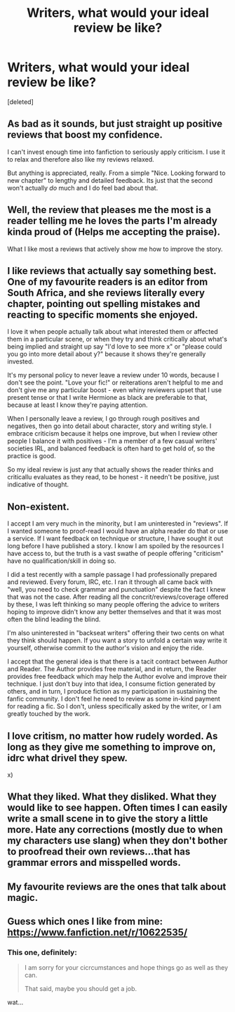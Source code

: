 #+TITLE: Writers, what would your ideal review be like?

* Writers, what would your ideal review be like?
:PROPERTIES:
:Score: 9
:DateUnix: 1485670337.0
:DateShort: 2017-Jan-29
:FlairText: Discussion
:END:
[deleted]


** As bad as it sounds, but just straight up positive reviews that boost my confidence.

I can't invest enough time into fanfiction to seriously apply criticism. I use it to relax and therefore also like my reviews relaxed.

But anything is appreciated, really. From a simple "Nice. Looking forward to new chapter" to lengthy and detailed feedback. Its just that the second won't actually /do/ much and I do feel bad about that.
:PROPERTIES:
:Author: UndeadBBQ
:Score: 9
:DateUnix: 1485683640.0
:DateShort: 2017-Jan-29
:END:


** Well, the review that pleases me the most is a reader telling me he loves the parts I'm already kinda proud of (Helps me accepting the praise).

What I like most a reviews that actively show me how to improve the story.
:PROPERTIES:
:Author: fflai
:Score: 7
:DateUnix: 1485671132.0
:DateShort: 2017-Jan-29
:END:


** I like reviews that actually say something best. One of my favourite readers is an editor from South Africa, and she reviews literally every chapter, pointing out spelling mistakes and reacting to specific moments she enjoyed.

I love it when people actually talk about what interested them or affected them in a particular scene, or when they try and think critically about what's being implied and straight up say "I'd love to see more x" or "please could you go into more detail about y?" because it shows they're generally invested.

It's my personal policy to never leave a review under 10 words, because I don't see the point. "Love your fic!" or reiterations aren't helpful to me and don't give me any particular boost - even whiny reviewers upset that I use present tense or that I write Hermione as black are preferable to that, because at least I know they're paying attention.

When I personally leave a review, I go through rough positives and negatives, then go into detail about character, story and writing style. I embrace criticism because it helps one improve, but when I review other people I balance it with positives - I'm a member of a few casual writers' societies IRL, and balanced feedback is often hard to get hold of, so the practice is good.

So my ideal review is just any that actually shows the reader thinks and criticallu evaluates as they read, to be honest - it needn't be positive, just indicative of thought.
:PROPERTIES:
:Score: 3
:DateUnix: 1485698876.0
:DateShort: 2017-Jan-29
:END:


** Non-existent.

I accept I am very much in the minority, but I am uninterested in "reviews". If I wanted someone to proof-read I would have an alpha reader do that or use a service. If I want feedback on technique or structure, I have sought it out long before I have published a story. I know I am spoiled by the resources I have access to, but the truth is a vast swathe of people offering "criticism" have no qualification/skill in doing so.

I did a test recently with a sample passage I had professionally prepared and reviewed. Every forum, IRC, etc. I ran it through all came back with "well, you need to check grammar and punctuation" despite the fact I knew that was not the case. After reading all the concrit/reviews/coverage offered by these, I was left thinking so many people offering the advice to writers hoping to improve didn't know any better themselves and that it was most often the blind leading the blind.

I'm also uninterested in "backseat writers" offering their two cents on what they think should happen. If you want a story to unfold a certain way write it yourself, otherwise commit to the author's vision and enjoy the ride.

I accept that the general idea is that there is a tacit contract between Author and Reader. The Author provides free material, and in return, the Reader provides free feedback which may help the Author evolve and improve their technique. I just don't buy into that idea, I consume fiction generated by others, and in turn, I produce fiction as my participation in sustaining the fanfic community. I don't feel he need to review as some in-kind payment for reading a fic. So I don't, unless specifically asked by the writer, or I am greatly touched by the work.
:PROPERTIES:
:Author: Judy-Lee
:Score: 5
:DateUnix: 1485695689.0
:DateShort: 2017-Jan-29
:END:


** I love critism, no matter how rudely worded. As long as they give me something to improve on, idrc what drivel they spew.

x)
:PROPERTIES:
:Author: ModernDayWeeaboo
:Score: 2
:DateUnix: 1485690598.0
:DateShort: 2017-Jan-29
:END:


** What they liked. What they disliked. What they would like to see happen. Often times I can easily write a small scene in to give the story a little more. Hate any corrections (mostly due to when my characters use slang) when they don't bother to proofread their own reviews...that has grammar errors and misspelled words.
:PROPERTIES:
:Author: Silentone26
:Score: 2
:DateUnix: 1485698469.0
:DateShort: 2017-Jan-29
:END:


** My favourite reviews are the ones that talk about magic.
:PROPERTIES:
:Author: Taure
:Score: 3
:DateUnix: 1485692350.0
:DateShort: 2017-Jan-29
:END:


** Guess which ones I like from mine: [[https://www.fanfiction.net/r/10622535/]]
:PROPERTIES:
:Author: viol8er
:Score: 1
:DateUnix: 1485671750.0
:DateShort: 2017-Jan-29
:END:

*** This one, definitely:

#+begin_quote
  I am sorry for your cicrcumstances and hope things go as well as they can.

  That said, maybe you should get a job.
#+end_quote

wat...
:PROPERTIES:
:Author: UndeadBBQ
:Score: 4
:DateUnix: 1485683295.0
:DateShort: 2017-Jan-29
:END:
